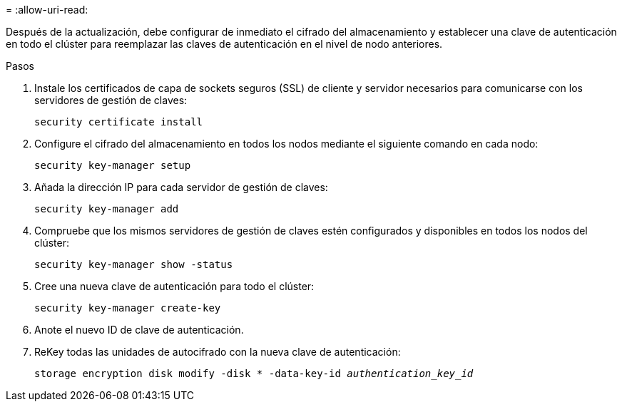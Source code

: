 = 
:allow-uri-read: 


Después de la actualización, debe configurar de inmediato el cifrado del almacenamiento y establecer una clave de autenticación en todo el clúster para reemplazar las claves de autenticación en el nivel de nodo anteriores.

.Pasos
. Instale los certificados de capa de sockets seguros (SSL) de cliente y servidor necesarios para comunicarse con los servidores de gestión de claves:
+
`security certificate install`

. Configure el cifrado del almacenamiento en todos los nodos mediante el siguiente comando en cada nodo:
+
`security key-manager setup`

. Añada la dirección IP para cada servidor de gestión de claves:
+
`security key-manager add`

. Compruebe que los mismos servidores de gestión de claves estén configurados y disponibles en todos los nodos del clúster:
+
`security key-manager show -status`

. Cree una nueva clave de autenticación para todo el clúster:
+
`security key-manager create-key`

. Anote el nuevo ID de clave de autenticación.
. ReKey todas las unidades de autocifrado con la nueva clave de autenticación:
+
`storage encryption disk modify -disk * -data-key-id _authentication_key_id_`


